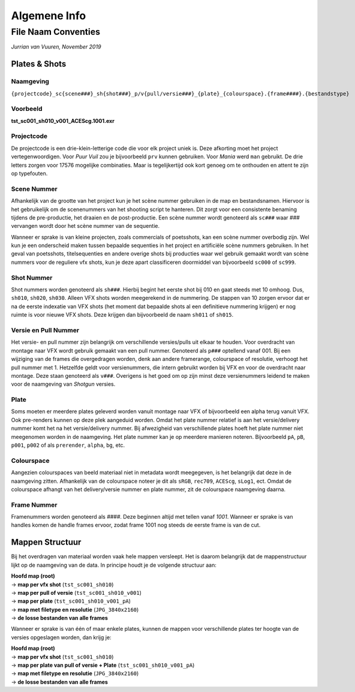 =============
Algemene Info
=============

.. _Conventies:

File Naam Conventies
--------------------
*Jurrian van Vuuren, November 2019*

Plates & Shots
==============

Naamgeving
++++++++++

``{projectcode}_sc{scene###}_sh{shot###}_p/v{pull/versie###}_{plate}_{colourspace}.{frame####}.{bestandstype}``

Voorbeeld
+++++++++

**tst_sc001_sh010_v001_ACEScg.1001.exr**

Projectcode
+++++++++++

De projectcode is een drie-klein-letterige code die voor elk project
uniek is. Deze afkorting moet het project vertegenwoordigen.
Voor *Puur Vuil* zou je bijvoorbeeld ``prv`` kunnen gebruiken.
Voor *Mania* werd ``man`` gebruikt. De drie letters zorgen voor 17576
mogelijke combinaties. Maar is tegelijkertijd ook kort
genoeg om te onthouden en attent te zijn op typefouten.

Scene Nummer
++++++++++++

Afhankelijk van de grootte van het project kun je het scène nummer
gebruiken in de map en bestandsnamen.
Hiervoor is het gebruikelijk om de scenenummers van het shooting
script te hanteren. Dit zorgt voor een consistente benaming tijdens
de pre-productie, het draaien en de post-productie. Een scène nummer
wordt genoteerd als ``sc###`` waar *###* vervangen wordt door het
scène nummer van de sequentie.

Wanneer er sprake is van kleine projecten, zoals commercials
of poetsshots, kan een scène nummer overbodig zijn. Wel kun je een
onderscheid maken tussen bepaalde sequenties in het project
en artificiële scène nummers gebruiken.
In het geval van poetsshots, titelsequenties en
andere overige shots bij producties waar wel gebruik
gemaakt wordt van scène nummers voor de reguliere vfx
shots, kun je deze apart classificeren doormiddel van
bijvoorbeeld ``sc000`` of ``sc999``.

Shot Nummer
+++++++++++

Shot nummers worden genoteerd als ``sh###``. Hierbij begint
het eerste shot bij 010 en gaat steeds met 10 omhoog. Dus, ``sh010``,
``sh020``, ``sh030``. Alleen VFX shots worden meegerekend in de nummering.
De stappen van 10 zorgen ervoor dat er na de eerste indexatie
van VFX shots (het moment dat bepaalde shots al een definitieve nummering
krijgen) er nog ruimte is voor nieuwe VFX shots.
Deze krijgen dan bijvoorbeeld de naam ``sh011`` of ``sh015``.

Versie en Pull Nummer
+++++++++++++++++++++++++

Het versie- en pull nummer zijn belangrijk om
verschillende versies/pulls uit elkaar te houden.
Voor overdracht van montage naar VFX wordt gebruik gemaakt van
een pull nummer. Genoteerd als ``p###`` optellend vanaf 001.
Bij een wijziging van de frames die overgedragen worden, denk aan andere framerange, colourspace of resolutie,
verhoogt het pull nummer met 1.
Hetzelfde geldt voor versienummers, die intern gebruikt worden
bij VFX en voor de overdracht naar montage.
Deze staan genoteerd als ``v###``. Overigens is het goed om op
zijn minst deze versienummers leidend te maken voor de
naamgeving van *Shotgun* versies.

Plate
+++++

Soms moeten er meerdere plates geleverd worden vanuit montage
naar VFX of bijvoorbeeld een alpha terug vanuit VFX. Ook pre-renders
kunnen op deze plek aangeduid worden. Omdat het plate nummer relatief
is aan het versie/delivery nummer komt het na
het versie/delivery nummer.
Bij afwezigheid van verschillende plates hoeft het plate nummer
niet meegenomen worden in de naamgeving.
Het plate nummer kan je op meerdere manieren noteren.
Bijvoorbeeld ``pA``, ``pB``, ``p001``, ``p002``
of als ``prerender``, ``alpha``, ``bg``, etc.

Colourspace
+++++++++++

Aangezien colourspaces van beeld materiaal niet in metadata
wordt meegegeven, is het belangrijk dat deze in de naamgeving zitten.
Afhankelijk van de colourspace noteer je dit als
``sRGB``, ``rec709``, ``ACEScg``, ``sLog1``, ect.
Omdat de colourspace afhangt van het delivery/versie nummer en plate nummer,
zit de colourspace naamgeving daarna.

Frame Nummer
++++++++++++

Framenummers worden genoteerd als *####*.
Deze beginnen altijd met tellen vanaf *1001*.
Wanneer er sprake is van handles komen de handle frames ervoor,
zodat frame 1001 nog steeds de eerste frame is van de cut.

Mappen Structuur
================

Bij het overdragen van materiaal worden vaak hele mappen versleept.
Het is daarom belangrijk dat de mappenstructuur lijkt
op de naamgeving van de data.
In principe houdt je de volgende structuur aan:

| **Hoofd map (root)**
| -> **map per vfx shot** (``tst_sc001_sh010``)
| -> **map per pull of versie** (``tst_sc001_sh010_v001``)
| -> **map per plate** (``tst_sc001_sh010_v001_pA``)
| -> **map met filetype en resolutie** (``JPG_3840x2160``)
| -> **de losse bestanden van alle frames**

Wanneer er sprake is van één of maar enkele plates,
kunnen de mappen voor verschillende plates ter hoogte van de
versies opgeslagen worden, dan krijg je:

| **Hoofd map (root)**
| -> **map per vfx shot** (``tst_sc001_sh010``)
| -> **map per plate van pull of versie + Plate** (``tst_sc001_sh010_v001_pA``)
| -> **map met filetype en resolutie** (``JPG_3840x2160``)
| -> **de losse bestanden van alle frames**

